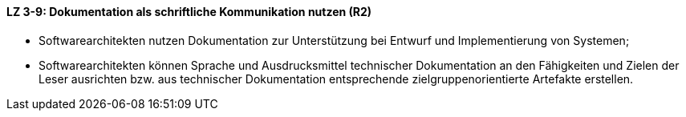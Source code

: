==== LZ 3-9: Dokumentation als schriftliche Kommunikation nutzen (R2)

* Softwarearchitekten nutzen Dokumentation zur Unterstützung bei Entwurf und Implementierung von Systemen;
* Softwarearchitekten können Sprache und Ausdrucksmittel technischer Dokumentation an den Fähigkeiten und Zielen der Leser ausrichten bzw. aus technischer Dokumentation entsprechende zielgruppenorientierte Artefakte erstellen.
